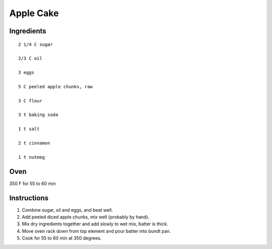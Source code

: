 -----------
Apple Cake
-----------

Ingredients
-------------

::

    2 1/4 C sugar

    2/3 C oil

    3 eggs

    5 C peeled apple chunks, raw

    3 C flour

    3 t baking soda

    1 t salt

    2 t cinnamon

    1 t nutmeg

Oven
-----
350 F for 55 to 60 min

Instructions
-------------
1. Combine sugar, oil and eggs, and beat well. 

2. Add peeled diced apple chunks, mix well (probably by hand). 

3. Mix dry ingredients together and add slowly to wet mix, batter is thick.

4. Move oven rack down from top element and pour batter into bundt pan.

5. Cook for 55 to 60 min at 350 degrees.

